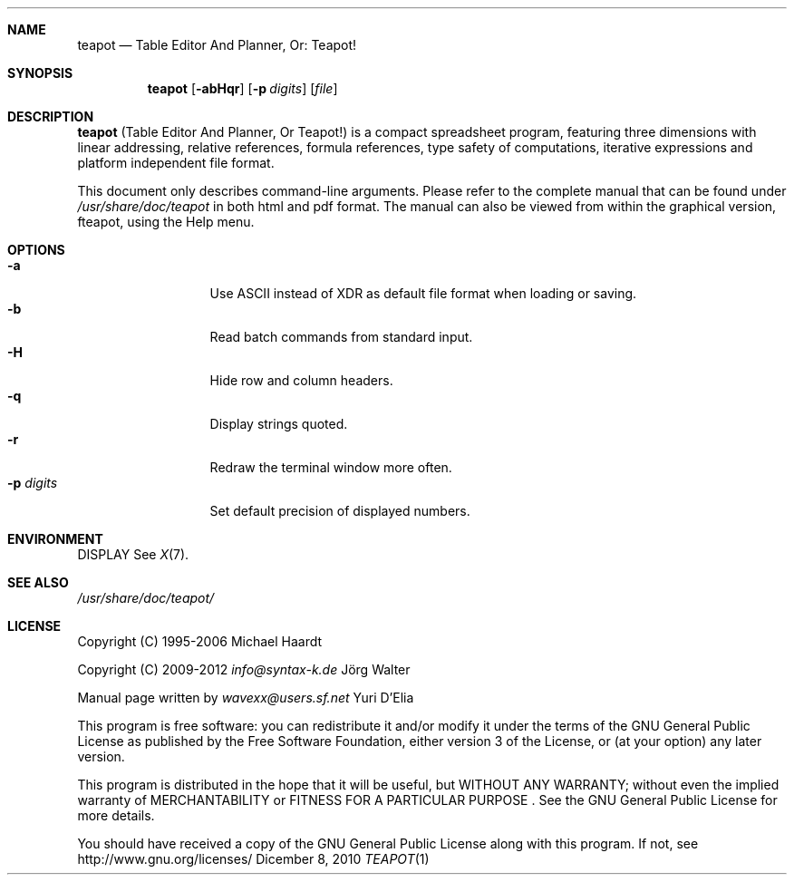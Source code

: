.\" teapot.1: teapot manual
.\" Copyright(c) 2010 by wave++ "Yuri D'Elia" <wavexx@users.sf.net>
.\" Distributed under GNU GPL WITHOUT ANY WARRANTY.
.\"
.Dd Dicember 8, 2010
.Dt TEAPOT 1
.\"
.\"
.Sh NAME
.Nm teapot
.Nd Table Editor And Planner, Or: Teapot!
.\"
.\"
.Sh SYNOPSIS
.Nm
.Op Fl abHqr
.Op Fl p Ar digits
.Op Ar file
.\"
.\"
.Sh DESCRIPTION
.Nm
(Table Editor And Planner, Or Teapot!) is a compact spreadsheet program, featuring three
dimensions with linear addressing, relative references, formula references,
type safety of computations, iterative expressions and platform independent
file format.
.Pp
This document only describes command-line arguments. Please refer to the
complete manual that can be found under
.Pa /usr/share/doc/teapot
in both html and pdf format.
The manual can also be viewed from within the graphical version, fteapot,
using the Help menu.
.\"
.\"
.Sh OPTIONS
.Bl -tag -compact -width " \-p digits "
.It Fl a
Use ASCII instead of XDR as default file format when loading or saving.
.It Fl b
Read batch commands from standard input.
.It Fl H
Hide row and column headers.
.It Fl q
Display strings quoted.
.It Fl r
Redraw the terminal window more often.
.It Fl p Ar digits
Set default precision of displayed numbers.
.El
.\"
.\"
.Sh ENVIRONMENT
.Ev DISPLAY See Xr X 7 .
.\"
.\"
.Sh SEE ALSO
.Pa /usr/share/doc/teapot/
.\"
.\"
.Sh LICENSE
Copyright (C) 1995-2006
.An "Michael Haardt"
.Pp
Copyright (C) 2009-2012 
.Mt info@syntax-k.de
J\(:org Walter
.Me
.Pp
Manual page written by
.Mt wavexx@users.sf.net
Yuri D'Elia
.Me
.Pp
This program is free software: you can redistribute it and/or modify it under the terms of the GNU General Public License as published by the Free Software Foundation, either version 3 of the License, or (at your option) any later version.
.Pp
This program is distributed in the hope that it will be useful, but WITHOUT ANY WARRANTY; without even the implied warranty of MERCHANTABILITY or FITNESS FOR A PARTICULAR PURPOSE .
See the GNU General Public License for more details.
.Pp
You should have received a copy of the GNU General Public License along with this program.
If not, see
.Ur http://www.gnu.org/licenses/
http://www.gnu.org/licenses/
.Ue .
